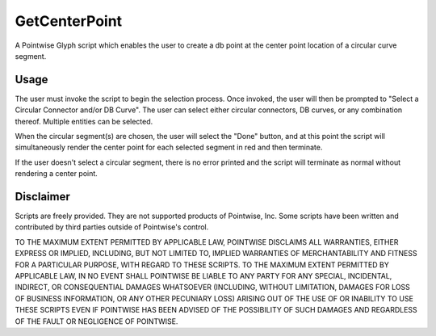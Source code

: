 GetCenterPoint
==============
A Pointwise Glyph script which enables the user to create a db point at the center point location of a circular curve segment.

Usage
~~~~~
The user must invoke the script to begin the selection process. Once invoked, the user will then be prompted to "Select a Circular Connector and/or DB Curve". The user can select either circular connectors, DB curves, or any combination thereof. Multiple entities can be selected.

When the circular segment(s) are chosen, the user will select the "Done" button, and at this point the script will simultaneously render the center point for each selected segment in red and then terminate.

If the user doesn't select a circular segment, there is no error printed and the script will terminate as normal without rendering a center point.

.. image:: https://raw.github.com/pointwise/GetCenterPoint/master/GetCenterPointExample.png

Disclaimer
~~~~~~~~~~
Scripts are freely provided. They are not supported products of Pointwise, Inc. Some scripts have been written and contributed by third parties outside of Pointwise's control.

TO THE MAXIMUM EXTENT PERMITTED BY APPLICABLE LAW, POINTWISE DISCLAIMS ALL WARRANTIES, EITHER EXPRESS OR IMPLIED, 
INCLUDING, BUT NOT LIMITED TO, IMPLIED WARRANTIES OF MERCHANTABILITY AND FITNESS FOR A PARTICULAR PURPOSE, WITH REGARD 
TO THESE SCRIPTS. TO THE MAXIMUM EXTENT PERMITTED BY APPLICABLE LAW, IN NO EVENT SHALL POINTWISE BE LIABLE TO ANY PARTY 
FOR ANY SPECIAL, INCIDENTAL, INDIRECT, OR CONSEQUENTIAL DAMAGES WHATSOEVER (INCLUDING, WITHOUT LIMITATION, DAMAGES FOR 
LOSS OF BUSINESS INFORMATION, OR ANY OTHER PECUNIARY LOSS) ARISING OUT OF THE USE OF OR INABILITY TO USE THESE SCRIPTS 
EVEN IF POINTWISE HAS BEEN ADVISED OF THE POSSIBILITY OF SUCH DAMAGES AND REGARDLESS OF THE FAULT OR NEGLIGENCE OF 
POINTWISE.
